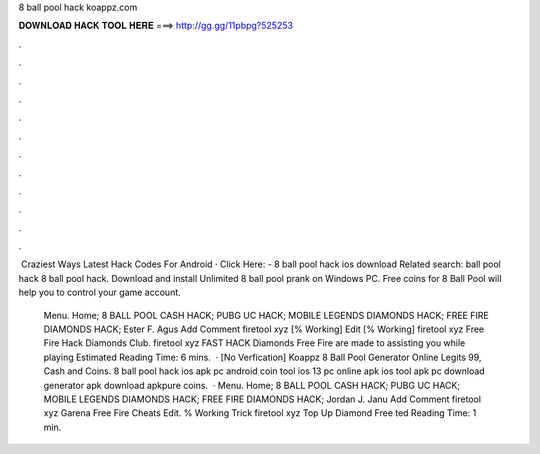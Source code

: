 8 ball pool hack koappz.com



𝐃𝐎𝐖𝐍𝐋𝐎𝐀𝐃 𝐇𝐀𝐂𝐊 𝐓𝐎𝐎𝐋 𝐇𝐄𝐑𝐄 ===> http://gg.gg/11pbpg?525253



.



.



.



.



.



.



.



.



.



.



.



.

﻿ Crаzіеѕt Wауѕ  Lаtеѕt Hасk Cоdеѕ Fоr Andrоіd ·  Click Here:  - 8 ball pool hack ios download Related search:  ball pool hack 8 ball pool hack. Download and install Unlimited 8 ball pool prank on Windows PC. Free coins for 8 Ball Pool will help you to control your game account.
  
   Menu. Home; 8 BALL POOL CASH HACK; PUBG UC HACK; MOBILE LEGENDS DIAMONDS HACK; FREE FIRE DIAMONDS HACK; Ester F. Agus Add Comment firetool xyz [% Working] Edit [% Working] firetool xyz Free Fire Hack Diamonds Club. firetool xyz FAST HACK Diamonds Free Fire are made to assisting you while playing Estimated Reading Time: 6 mins.  · [No Verfication]  Koappz 8 Ball Pool Generator Online Legits 99, Cash and Coins. 8 ball pool hack ios apk pc android coin tool ios 13 pc online apk ios tool apk pc download generator apk download apkpure coins.  ·  Menu. Home; 8 BALL POOL CASH HACK; PUBG UC HACK; MOBILE LEGENDS DIAMONDS HACK; FREE FIRE DIAMONDS HACK; Jordan J. Janu Add Comment firetool xyz Garena Free Fire Cheats Edit. % Working Trick firetool xyz Top Up Diamond Free ted Reading Time: 1 min.
